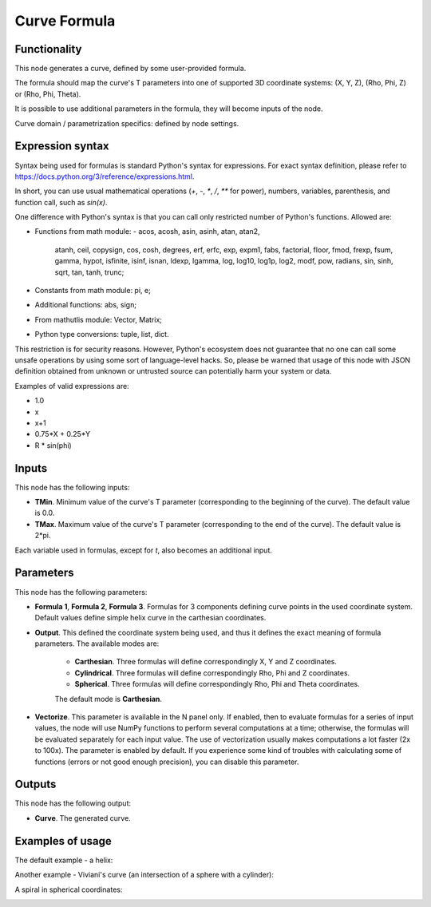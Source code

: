 Curve Formula
=============

Functionality
-------------

This node generates a curve, defined by some user-provided formula.

The formula should map the curve's T parameters into one of supported 3D coordinate systems: (X, Y, Z), (Rho, Phi, Z) or (Rho, Phi, Theta).

It is possible to use additional parameters in the formula, they will become inputs of the node.

Curve domain / parametrization specifics: defined by node settings.

Expression syntax
-----------------

Syntax being used for formulas is standard Python's syntax for expressions. 
For exact syntax definition, please refer to https://docs.python.org/3/reference/expressions.html.

In short, you can use usual mathematical operations (`+`, `-`, `*`, `/`, `**` for power), numbers, variables, parenthesis, and function call, such as `sin(x)`.

One difference with Python's syntax is that you can call only restricted number of Python's functions. Allowed are:

- Functions from math module:
  - acos, acosh, asin, asinh, atan, atan2,
        atanh, ceil, copysign, cos, cosh, degrees,
        erf, erfc, exp, expm1, fabs, factorial, floor,
        fmod, frexp, fsum, gamma, hypot, isfinite, isinf,
        isnan, ldexp, lgamma, log, log10, log1p, log2, modf,
        pow, radians, sin, sinh, sqrt, tan, tanh, trunc;
- Constants from math module: pi, e;
- Additional functions: abs, sign;
- From mathutlis module: Vector, Matrix;
- Python type conversions: tuple, list, dict.

This restriction is for security reasons. However, Python's ecosystem does not guarantee that no one can call some unsafe operations by using some sort of language-level hacks. So, please be warned that usage of this node with JSON definition obtained from unknown or untrusted source can potentially harm your system or data.

Examples of valid expressions are:

* 1.0
* x
* x+1
* 0.75*X + 0.25*Y
* R * sin(phi)

Inputs
------

This node has the following inputs:

* **TMin**. Minimum value of the curve's T parameter (corresponding to the beginning of the curve). The default value is 0.0.
* **TMax**. Maximum value of the curve's T parameter (corresponding to the end of the curve). The default value is 2*pi.

Each variable used in formulas, except for `t`, also becomes an additional input.

Parameters
----------

This node has the following parameters:

* **Formula 1**, **Formula 2**, **Formula 3**. Formulas for 3 components
  defining curve points in the used coordinate system. Default values define
  simple helix curve in the carthesian coordinates.
* **Output**. This defined the coordinate system being used, and thus it
  defines the exact meaning of formula parameters. The available modes are:

   * **Carthesian**. Three formulas will define correspondingly X, Y and Z coordinates.
   * **Cylindrical**. Three formulas will define correspondingly Rho, Phi and Z coordinates.
   * **Spherical**. Three formulas will define correspondingly Rho, Phi and Theta coordinates.

   The default mode is **Carthesian**.

* **Vectorize**. This parameter is available in the N panel only. If enabled,
  then to evaluate formulas for a series of input values, the node will use
  NumPy functions to perform several computations at a time; otherwise, the
  formulas will be evaluated separately for each input value. The use of
  vectorization usually makes computations a lot faster (2x to 100x). The
  parameter is enabled by default. If you experience some kind of troubles with
  calculating some of functions (errors or not good enough precision), you can
  disable this parameter.

Outputs
-------

This node has the following output:

* **Curve**. The generated curve.

Examples of usage
-----------------

The default example - a helix:

.. image:: https://user-images.githubusercontent.com/284644/77849062-473dc700-71e2-11ea-9722-c07fc32fda2c.png

Another example - Viviani's curve (an intersection of a sphere with a cylinder):

.. image:: https://user-images.githubusercontent.com/284644/77351539-bf7a3780-6d5f-11ea-8070-6ff58cdd7143.png

A spiral in spherical coordinates:

.. image:: https://user-images.githubusercontent.com/284644/77849156-f8446180-71e2-11ea-9b46-fc2a4db63f29.png

